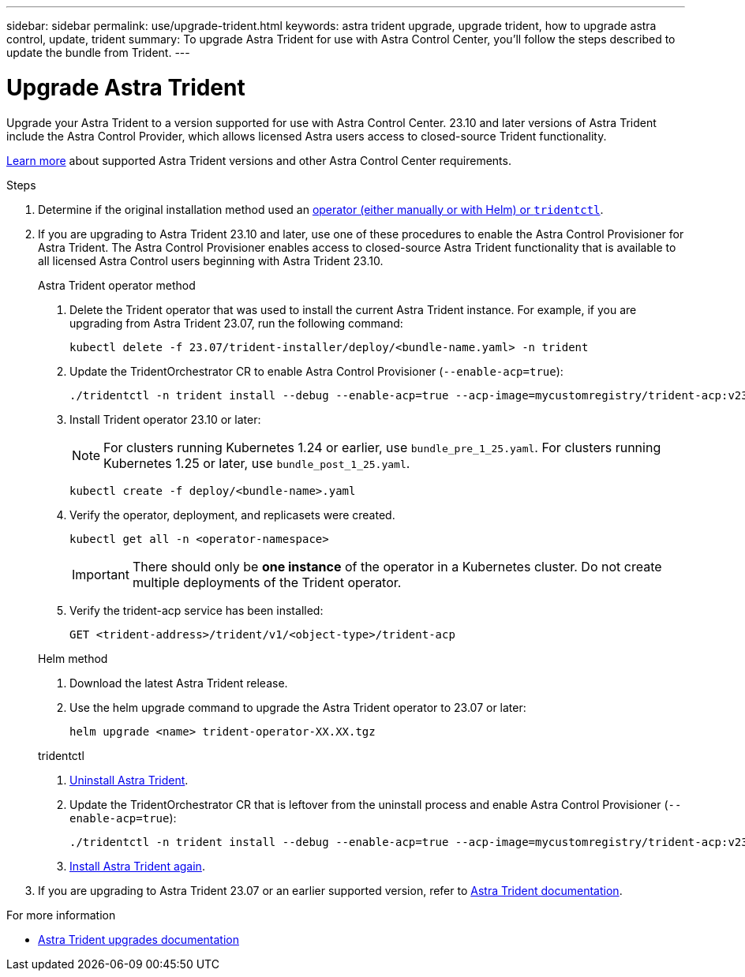 ---
sidebar: sidebar
permalink: use/upgrade-trident.html
keywords: astra trident upgrade, upgrade trident, how to upgrade astra control, update, trident
summary: To upgrade Astra Trident for use with Astra Control Center, you'll follow the steps described to update the bundle from Trident.
---

= Upgrade Astra Trident
:hardbreaks:
:icons: font
:imagesdir: ../media/get-started/

[.lead]
Upgrade your Astra Trident to a version supported for use with Astra Control Center. 23.10 and later versions of Astra Trident include the Astra Control Provider, which allows licensed Astra users access to closed-source Trident functionality.

link:../get-started/requirements.html[Learn more^] about supported Astra Trident versions and other Astra Control Center requirements.

.Steps

. Determine if the original installation method used an https://docs.netapp.com/us-en/trident/trident-managing-k8s/uninstall-trident.html#determine-the-original-installation-method[operator (either manually or with Helm) or `tridentctl`^].

. If you are upgrading to Astra Trident 23.10 and later, use one of these procedures to enable the Astra Control Provisioner for Astra Trident. The Astra Control Provisioner enables access to closed-source Astra Trident functionality that is available to all licensed Astra Control users beginning with Astra Trident 23.10.
+
[role="tabbed-block"]
====

.Astra Trident operator method
--
. Delete the Trident operator that was used to install the current Astra Trident instance. For example, if you are upgrading from Astra Trident 23.07, run the following command:
+
----
kubectl delete -f 23.07/trident-installer/deploy/<bundle-name.yaml> -n trident
----

. Update the TridentOrchestrator CR to enable Astra Control Provisioner (`--enable-acp=true`):
+
----
./tridentctl -n trident install --debug --enable-acp=true --acp-image=mycustomregistry/trident-acp:v23.10
----

. Install Trident operator 23.10 or later:
+
NOTE: For clusters running Kubernetes 1.24 or earlier, use `bundle_pre_1_25.yaml`. For clusters running Kubernetes 1.25 or later, use `bundle_post_1_25.yaml`.
+
----
kubectl create -f deploy/<bundle-name>.yaml
----

. Verify the operator, deployment, and replicasets were created. 
+
----
kubectl get all -n <operator-namespace>
----
+
IMPORTANT: There should only be *one instance* of the operator in a Kubernetes cluster. Do not create multiple deployments of the Trident operator.

. Verify the trident-acp service has been installed:
+
----
GET <trident-address>/trident/v1/<object-type>/trident-acp
----
--

.Helm method
--
. Download the latest Astra Trident release.

. Use the helm upgrade command to upgrade the Astra Trident operator to 23.07 or later:
+
----
helm upgrade <name> trident-operator-XX.XX.tgz
----
//Need remaining Helm steps

--

.tridentctl
--

. https://docs.netapp.com/us-en/trident/trident-managing-k8s/upgrade-tridentctl.html[Uninstall Astra Trident^].
. Update the TridentOrchestrator CR that is leftover from the uninstall process and enable Astra Control Provisioner (`--enable-acp=true`):
+
----
./tridentctl -n trident install --debug --enable-acp=true --acp-image=mycustomregistry/trident-acp:v23.10
----

. https://docs.netapp.com/us-en/trident/trident-get-started/kubernetes-deploy-tridentctl.html[Install Astra Trident again^].
====
// end tabbed block

. If you are upgrading to Astra Trident 23.07 or an earlier supported version, refer to https://docs.netapp.com/us-en/trident/trident-managing-k8s/upgrade-trident.html[Astra Trident documentation^].

.For more information

* https://docs.netapp.com/us-en/trident/trident-managing-k8s/upgrade-operator-overview.html[Astra Trident upgrades documentation^]